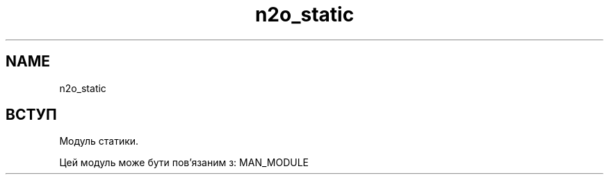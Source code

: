 .TH n2o_static 1 "n2o_static" "Synrc Research Center" "STATIC"
.SH NAME
n2o_static

.SH ВСТУП
.LP
Модуль статики.
.LP
Цей модуль може бути пов'язаним з:
MAN_MODULE